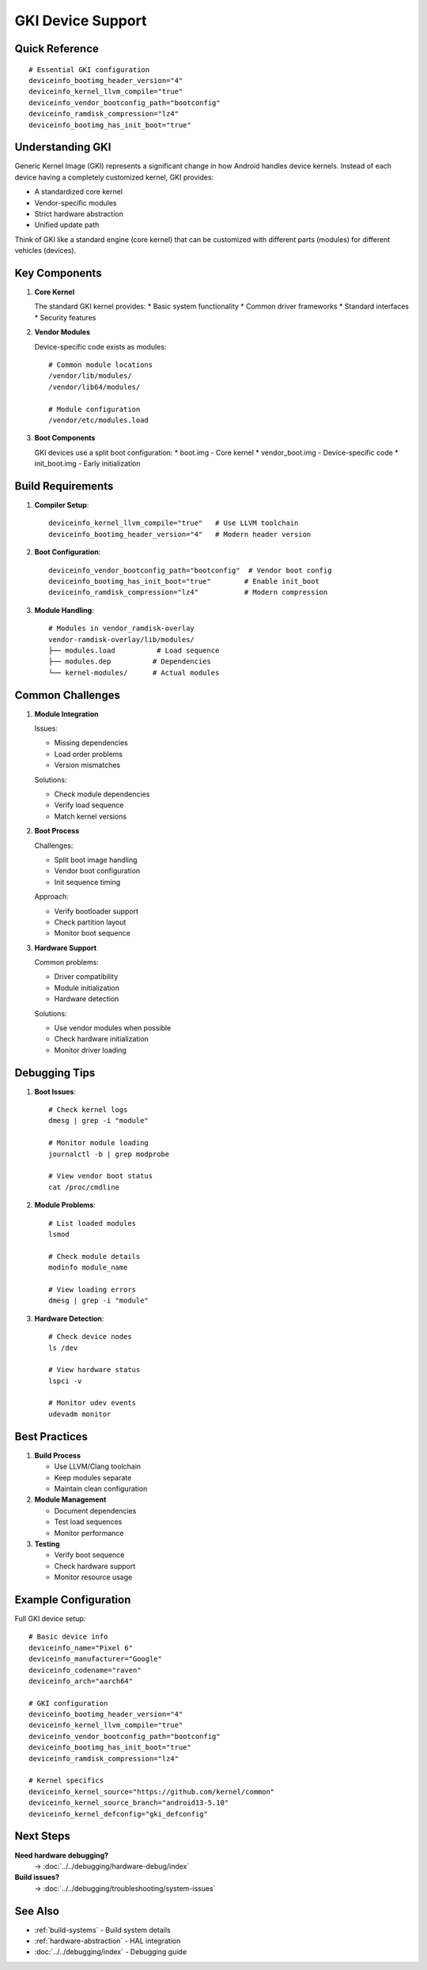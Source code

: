 .. _gki-devices:

GKI Device Support
==================

Quick Reference
---------------
::

    # Essential GKI configuration
    deviceinfo_bootimg_header_version="4"
    deviceinfo_kernel_llvm_compile="true"
    deviceinfo_vendor_bootconfig_path="bootconfig"
    deviceinfo_ramdisk_compression="lz4"
    deviceinfo_bootimg_has_init_boot="true"

Understanding GKI
-----------------
Generic Kernel Image (GKI) represents a significant change in how Android handles device kernels. Instead of each device having a completely customized kernel, GKI provides:

* A standardized core kernel
* Vendor-specific modules
* Strict hardware abstraction
* Unified update path

Think of GKI like a standard engine (core kernel) that can be customized with different parts (modules) for different vehicles (devices).

Key Components
--------------

1. **Core Kernel**

   The standard GKI kernel provides:
   * Basic system functionality
   * Common driver frameworks
   * Standard interfaces
   * Security features

2. **Vendor Modules**

   Device-specific code exists as modules::

    # Common module locations
    /vendor/lib/modules/
    /vendor/lib64/modules/
    
    # Module configuration
    /vendor/etc/modules.load

3. **Boot Components**

   GKI devices use a split boot configuration:
   * boot.img - Core kernel
   * vendor_boot.img - Device-specific code
   * init_boot.img - Early initialization

Build Requirements
------------------

1. **Compiler Setup**::

    deviceinfo_kernel_llvm_compile="true"   # Use LLVM toolchain
    deviceinfo_bootimg_header_version="4"   # Modern header version

2. **Boot Configuration**::

    deviceinfo_vendor_bootconfig_path="bootconfig"  # Vendor boot config
    deviceinfo_bootimg_has_init_boot="true"        # Enable init_boot
    deviceinfo_ramdisk_compression="lz4"           # Modern compression

3. **Module Handling**::

    # Modules in vendor_ramdisk-overlay
    vendor-ramdisk-overlay/lib/modules/
    ├── modules.load          # Load sequence
    ├── modules.dep          # Dependencies
    └── kernel-modules/      # Actual modules

Common Challenges
-----------------

1. **Module Integration**

   Issues:

   * Missing dependencies
   * Load order problems
   * Version mismatches

   Solutions:

   * Check module dependencies
   * Verify load sequence
   * Match kernel versions

2. **Boot Process**

   Challenges:

   * Split boot image handling
   * Vendor boot configuration
   * Init sequence timing

   Approach:

   * Verify bootloader support
   * Check partition layout
   * Monitor boot sequence

3. **Hardware Support**

   Common problems:

   * Driver compatibility
   * Module initialization
   * Hardware detection

   Solutions:
   
   * Use vendor modules when possible
   * Check hardware initialization
   * Monitor driver loading

Debugging Tips
--------------

1. **Boot Issues**::

    # Check kernel logs
    dmesg | grep -i "module"
    
    # Monitor module loading
    journalctl -b | grep modprobe
    
    # View vendor boot status
    cat /proc/cmdline

2. **Module Problems**::

    # List loaded modules
    lsmod
    
    # Check module details
    modinfo module_name
    
    # View loading errors
    dmesg | grep -i "module"

3. **Hardware Detection**::

    # Check device nodes
    ls /dev
    
    # View hardware status
    lspci -v
    
    # Monitor udev events
    udevadm monitor

Best Practices
--------------

1. **Build Process**

   * Use LLVM/Clang toolchain
   * Keep modules separate
   * Maintain clean configuration

2. **Module Management**

   * Document dependencies
   * Test load sequences
   * Monitor performance

3. **Testing**

   * Verify boot sequence
   * Check hardware support
   * Monitor resource usage

Example Configuration
---------------------

Full GKI device setup::

    # Basic device info
    deviceinfo_name="Pixel 6"
    deviceinfo_manufacturer="Google"
    deviceinfo_codename="raven"
    deviceinfo_arch="aarch64"

    # GKI configuration
    deviceinfo_bootimg_header_version="4"
    deviceinfo_kernel_llvm_compile="true"
    deviceinfo_vendor_bootconfig_path="bootconfig"
    deviceinfo_bootimg_has_init_boot="true"
    deviceinfo_ramdisk_compression="lz4"

    # Kernel specifics
    deviceinfo_kernel_source="https://github.com/kernel/common"
    deviceinfo_kernel_source_branch="android13-5.10"
    deviceinfo_kernel_defconfig="gki_defconfig"

Next Steps
----------

**Need hardware debugging?**
    → :doc:`../../debugging/hardware-debug/index`

**Build issues?**
    → :doc:`../../debugging/troubleshooting/system-issues`

See Also
--------
* :ref:`build-systems` - Build system details
* :ref:`hardware-abstraction` - HAL integration
* :doc:`../../debugging/index` - Debugging guide
